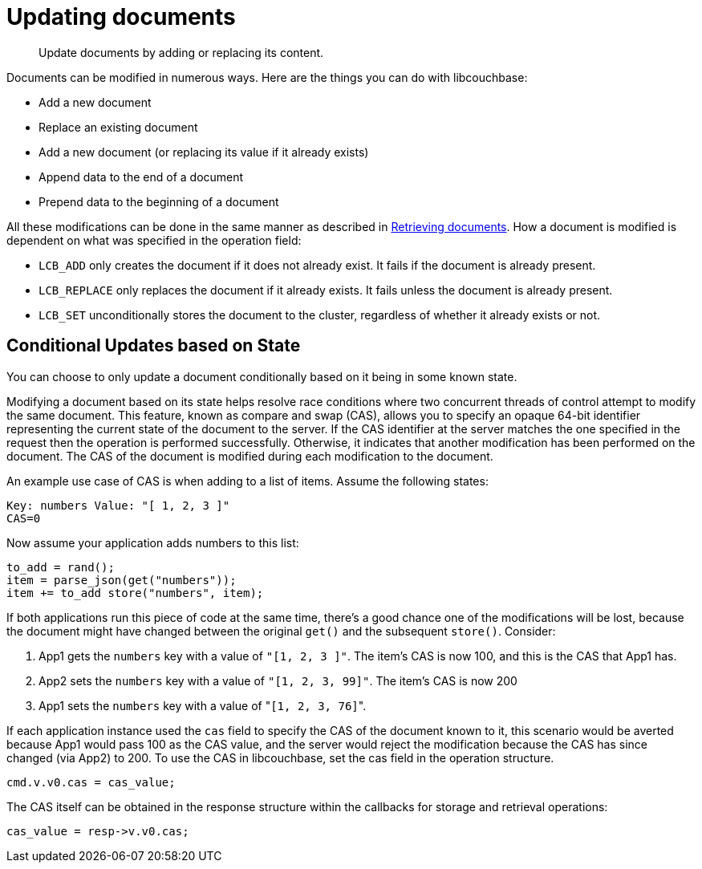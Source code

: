 = Updating documents
:page-topic-type: concept

[abstract]
Update documents by adding or replacing its content.

Documents can be modified in numerous ways.
Here are the things you can do with libcouchbase:

* Add a new document
* Replace an existing document
* Add a new document (or replacing its value if it already exists)
* Append data to the end of a document
* Prepend data to the beginning of a document

All these modifications can be done in the same manner as described in xref:retrieving.adoc[Retrieving documents].
How a document is modified is dependent on what was specified in the operation field:

* [.opt]`LCB_ADD` only creates the document if it does not already exist.
It fails if the document is already present.
* [.opt]`LCB_REPLACE` only replaces the document if it already exists.
It fails unless the document is already present.
* [.opt]`LCB_SET` unconditionally stores the document to the cluster, regardless of whether it already exists or not.

== Conditional Updates based on State

You can choose to only update a document conditionally based on it being in some known state.

Modifying a document based on its state helps resolve race conditions where two concurrent threads of control attempt to modify the same document.
This feature, known as compare and swap (CAS), allows you to specify an opaque 64-bit identifier representing the current state of the document to the server.
If the CAS identifier at the server matches the one specified in the request then the operation is performed successfully.
Otherwise, it indicates that another modification has been performed on the document.
The CAS of the document is modified during each modification to the document.

An example use case of CAS is when adding to a list of items.
Assume the following states:

----
Key: numbers Value: "[ 1, 2, 3 ]"
CAS=0
----

Now assume your application adds numbers to this list:

----
to_add = rand();
item = parse_json(get("numbers"));
item += to_add store("numbers", item);
----

If both applications run this piece of code at the same time, there’s a good chance one of the modifications will be lost, because the document might have changed between the original `get()` and the subsequent `store()`.
Consider:

. App1 gets the `numbers` key with a value of `"[1, 2, 3 ]"`.
The item’s CAS is now 100, and this is the CAS that App1 has.
. App2 sets the `numbers` key with a value of `"[1, 2, 3, 99]"`.
The item’s CAS is now 200
. App1 sets the `numbers` key with a value of "[.code]``[1, 2, 3, 76]``".

If each application instance used the `cas` field to specify the CAS of the document known to it, this scenario would be averted because App1 would pass 100 as the CAS value, and the server would reject the modification because the CAS has since changed (via App2) to 200.
To use the CAS in libcouchbase, set the cas field in the operation structure.

[source,c]
----
cmd.v.v0.cas = cas_value;
----

The CAS itself can be obtained in the response structure within the callbacks for storage and retrieval operations:

[source,c]
----
cas_value = resp->v.v0.cas;
----
